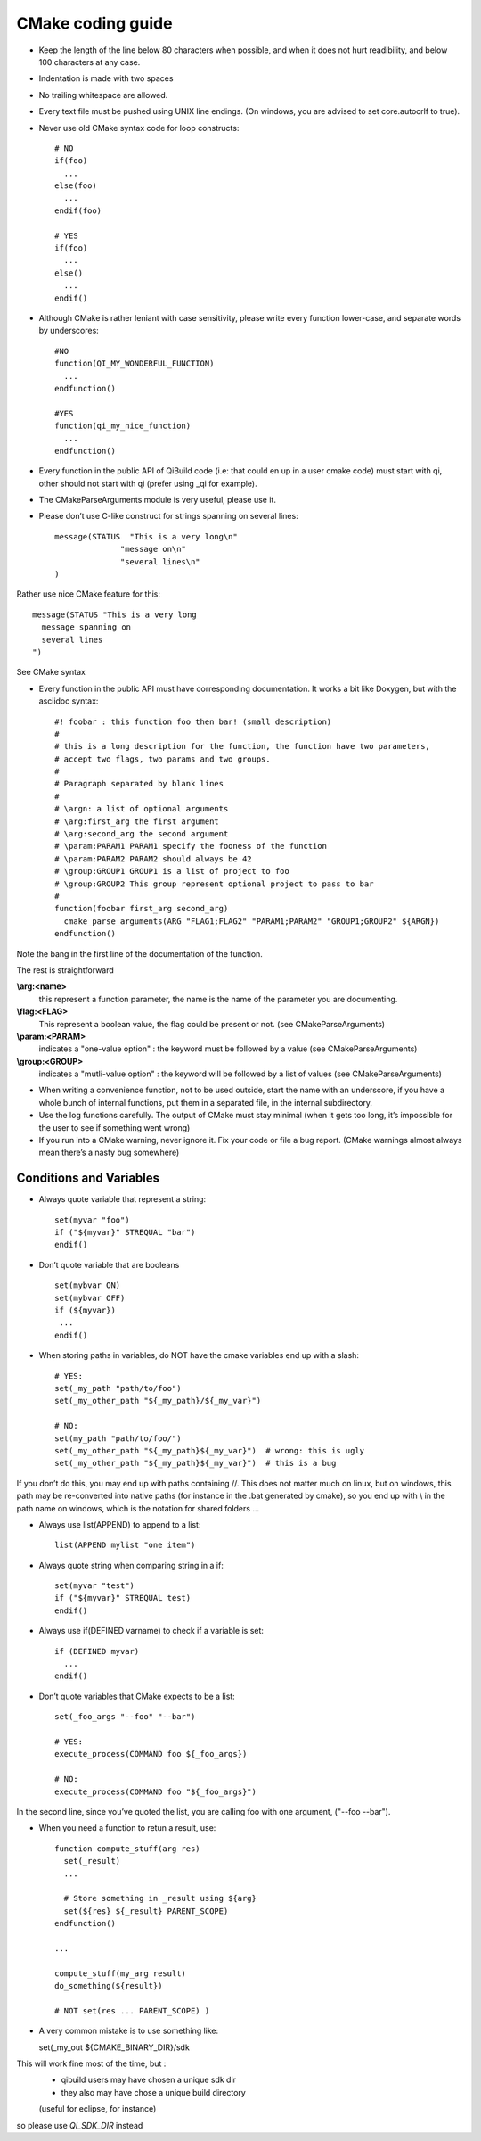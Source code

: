 CMake coding guide
==================

.. highlight:: cmake

* Keep the length of the line below 80 characters when possible, and when it
  does not hurt readibility, and below 100 characters at any case.

* Indentation is made with two spaces

* No trailing whitespace are allowed.

* Every text file must be pushed using UNIX line endings. (On windows, you are
  advised to set core.autocrlf to true).

* Never use old CMake syntax code for loop constructs::

    # NO
    if(foo)
      ...
    else(foo)
      ...
    endif(foo)

    # YES
    if(foo)
      ...
    else()
      ...
    endif()

* Although CMake is rather leniant with case sensitivity, please write every
  function lower-case, and separate words by underscores::

    #NO
    function(QI_MY_WONDERFUL_FUNCTION)
      ...
    endfunction()

    #YES
    function(qi_my_nice_function)
      ...
    endfunction()

* Every function in the public API of QiBuild code (i.e: that could en up in a user cmake code) must start with qi, other should not start with qi (prefer using _qi for example).

* The CMakeParseArguments module is very useful, please use it.

* Please don’t use C-like construct for strings spanning on several lines::

    message(STATUS  "This is a very long\n"
                  "message on\n"
                  "several lines\n"
    )

Rather use nice CMake feature for this::

    message(STATUS "This is a very long
      message spanning on
      several lines
    ")

See CMake syntax

* Every function in the public API must have corresponding documentation. It
  works a bit like Doxygen, but with the asciidoc syntax::

    #! foobar : this function foo then bar! (small description)
    #
    # this is a long description for the function, the function have two parameters,
    # accept two flags, two params and two groups.
    #
    # Paragraph separated by blank lines
    #
    # \argn: a list of optional arguments
    # \arg:first_arg the first argument
    # \arg:second_arg the second argument
    # \param:PARAM1 PARAM1 specify the fooness of the function
    # \param:PARAM2 PARAM2 should always be 42
    # \group:GROUP1 GROUP1 is a list of project to foo
    # \group:GROUP2 This group represent optional project to pass to bar
    #
    function(foobar first_arg second_arg)
      cmake_parse_arguments(ARG "FLAG1;FLAG2" "PARAM1;PARAM2" "GROUP1;GROUP2" ${ARGN})
    endfunction()

Note the bang in the first line of the documentation of the function.

The rest is straightforward

**\\arg:<name>**
  this represent a function parameter, the name is the name of the parameter
  you are documenting.

**\\flag:<FLAG>**
   This represent a boolean value, the flag could be present or not. (see
   CMakeParseArguments)

**\\param:<PARAM>**
   indicates a "one-value option" : the keyword must be followed by a value
   (see CMakeParseArguments)

**\\group:<GROUP>**
  indicates a "mutli-value option" : the keyword will be followed by a list of
  values (see CMakeParseArguments)

* When writing a convenience function, not to be used outside, start the name
  with an underscore, if you have a whole bunch of internal functions, put them
  in a separated file, in the internal subdirectory.

* Use the log functions carefully. The output of CMake must stay minimal (when
  it gets too long, it’s impossible for the user to see if something went
  wrong)

* If you run into a CMake warning, never ignore it. Fix your code or file a bug
  report. (CMake warnings almost always mean there’s a nasty bug somewhere)

Conditions and Variables
------------------------

* Always quote variable that represent a string::

    set(myvar "foo")
    if ("${myvar}" STREQUAL "bar")
    endif()

* Don’t quote variable that are booleans ::

    set(mybvar ON)
    set(mybvar OFF)
    if (${myvar})
     ...
    endif()

* When storing paths in variables, do NOT have the cmake variables end up with
  a slash::

    # YES:
    set(_my_path "path/to/foo")
    set(_my_other_path "${_my_path}/${_my_var}")

    # NO:
    set(my_path "path/to/foo/")
    set(_my_other_path "${_my_path}${_my_var}")  # wrong: this is ugly
    set(_my_other_path "${_my_path}${_my_var}")  # this is a bug

If you don’t do this, you may end up with paths containing //. This does not
matter much on linux, but on windows, this path may be re-converted into native
paths (for instance in the .bat generated by cmake), so you end up with \\ in
the path name on windows, which is the notation for shared folders ...

* Always use list(APPEND) to append to a list::

    list(APPEND mylist "one item")

* Always quote string when comparing string in a if::

    set(myvar "test")
    if ("${myvar}" STREQUAL test)
    endif()

* Always use if(DEFINED varname) to check if a variable is set::

    if (DEFINED myvar)
      ...
    endif()

* Don’t quote variables that CMake expects to be a list::

    set(_foo_args "--foo" "--bar")

    # YES:
    execute_process(COMMAND foo ${_foo_args})

    # NO:
    execute_process(COMMAND foo "${_foo_args}")

In the second line, since you’ve quoted the list, you are calling foo with one
argument, ("--foo --bar").

* When you need a function to retun a result, use::

    function compute_stuff(arg res)
      set(_result)
      ...

      # Store something in _result using ${arg}
      set(${res} ${_result} PARENT_SCOPE)
    endfunction()

    ...

    compute_stuff(my_arg result)
    do_something(${result})

    # NOT set(res ... PARENT_SCOPE) )


* A very common mistake is to use something like::

  set(_my_out ${CMAKE_BINARY_DIR}/sdk

This will work fine most of the time, but :
 - qibuild users may have chosen a unique sdk dir
 - they also may have chose a unique build directory
 (useful for eclipse, for instance)

so please use `QI_SDK_DIR` instead

